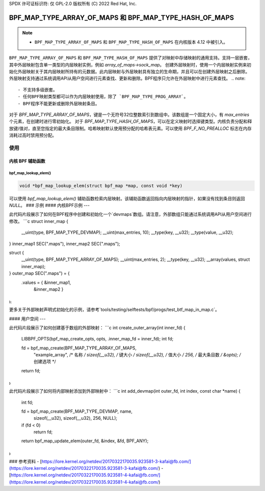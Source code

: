 SPDX 许可证标识符: 仅 GPL-2.0
版权所有 (C) 2022 Red Hat, Inc.

========================================================
BPF_MAP_TYPE_ARRAY_OF_MAPS 和 BPF_MAP_TYPE_HASH_OF_MAPS
========================================================

.. note::
   - ``BPF_MAP_TYPE_ARRAY_OF_MAPS`` 和 ``BPF_MAP_TYPE_HASH_OF_MAPS`` 在内核版本 4.12 中被引入。

``BPF_MAP_TYPE_ARRAY_OF_MAPS`` 和 ``BPF_MAP_TYPE_HASH_OF_MAPS`` 提供了对映射中存储映射的通用支持。支持一层嵌套，其中外层映射包含单一类型的内层映射实例，例如 `array_of_maps->sock_map`。
创建外层映射时，使用一个内层映射实例来初始化外层映射关于其内层映射所持有的元数据。此内层映射与外层映射具有独立的生命期，并且可以在创建外层映射之后删除。
外层映射支持通过系统调用API从用户空间进行元素查找、更新和删除。BPF程序只允许在外层映射中进行元素查找。
.. note::
   - 不支持多级嵌套。
   - 任何BPF映射类型都可以作为内层映射使用，除了 `BPF_MAP_TYPE_PROG_ARRAY`。
   - BPF程序不能更新或删除外层映射条目。
对于 `BPF_MAP_TYPE_ARRAY_OF_MAPS`，键是一个无符号32位整数索引到数组中。该数组是一个固定大小，有 `max_entries` 个元素，在创建时进行零初始化。
对于 `BPF_MAP_TYPE_HASH_OF_MAPS`，可以在定义映射时选择键类型。内核负责分配和释放键/值对，直至您指定的最大条目限制。哈希映射默认使用预分配的哈希表元素。可以使用 `BPF_F_NO_PREALLOC` 标志在内存消耗过高时禁用预分配。

使用
=====

内核 BPF 辅助函数
-----------------

bpf_map_lookup_elem()
~~~~~~~~~~~~~~~~~~~~~

.. code-block:: c

   void *bpf_map_lookup_elem(struct bpf_map *map, const void *key)

可以使用 `bpf_map_lookup_elem()` 辅助函数检索内层映射。该辅助函数返回指向内层映射的指针，如果没有找到条目则返回 `NULL`。
### 示例
#### 内核BPF示例
---

此代码片段展示了如何在BPF程序中创建和初始化一个`devmaps`数组。请注意，外部数组只能通过系统调用API从用户空间进行修改。
```c
struct inner_map {
        __uint(type, BPF_MAP_TYPE_DEVMAP);
        __uint(max_entries, 10);
        __type(key, __u32);
        __type(value, __u32);
} inner_map1 SEC(".maps"), inner_map2 SEC(".maps");

struct {
        __uint(type, BPF_MAP_TYPE_ARRAY_OF_MAPS);
        __uint(max_entries, 2);
        __type(key, __u32);
        __array(values, struct inner_map);
} outer_map SEC(".maps") = {
        .values = { &inner_map1,
                    &inner_map2 }
};
```

更多关于外部映射声明式初始化的示例，请参考`tools/testing/selftests/bpf/progs/test_btf_map_in_map.c`。

#### 用户空间
---

此代码片段展示了如何创建基于数组的外部映射：
```c
int create_outer_array(int inner_fd) {
        LIBBPF_OPTS(bpf_map_create_opts, opts, .inner_map_fd = inner_fd);
        int fd;

        fd = bpf_map_create(BPF_MAP_TYPE_ARRAY_OF_MAPS,
                            "example_array",       /* 名称 */
                            sizeof(__u32),         /* 键大小 */
                            sizeof(__u32),         /* 值大小 */
                            256,                   /* 最大条目数 */
                            &opts);                /* 创建选项 */
        return fd;
}
```

此代码片段展示了如何将内部映射添加到外部映射中：
```c
int add_devmap(int outer_fd, int index, const char *name) {
        int fd;

        fd = bpf_map_create(BPF_MAP_TYPE_DEVMAP, name,
                            sizeof(__u32), sizeof(__u32), 256, NULL);
        if (fd < 0)
                return fd;

        return bpf_map_update_elem(outer_fd, &index, &fd, BPF_ANY);
}
```

### 参考资料
- [https://lore.kernel.org/netdev/20170322170035.923581-3-kafai@fb.com/](https://lore.kernel.org/netdev/20170322170035.923581-3-kafai@fb.com/)
- [https://lore.kernel.org/netdev/20170322170035.923581-4-kafai@fb.com/](https://lore.kernel.org/netdev/20170322170035.923581-4-kafai@fb.com/)
